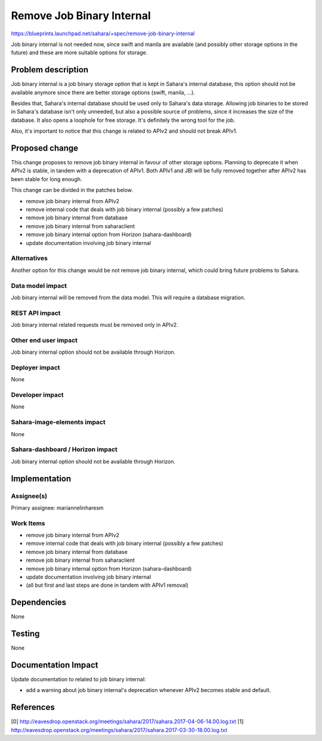 ==========================================
Remove Job Binary Internal
==========================================

https://blueprints.launchpad.net/sahara/+spec/remove-job-binary-internal

Job binary internal is not needed now, since swift and manila
are available (and possibly other storage options in the future)
and these are more suitable options for storage.

Problem description
===================

Job binary internal is a job binary storage option that is kept in
Sahara's internal database, this option should not be available
anymore since there are better storage options (swift, manila, ...).

Besides that, Sahara's internal database should be used only to
Sahara's data storage. Allowing job binaries to be stored in
Sahara's database isn't only unneeded, but also a possible source
of problems, since it increases the size of the database. It also opens
a loophole for free storage. It's definitely the wrong tool for the job.

Also, it's important to notice that this change is related to
APIv2 and should not break APIv1.

Proposed change
===============

This change proposes to remove job binary internal in
favour of other storage options. Planning to deprecate
it when APIv2 is stable, in tandem with a deprecation of APIv1. Both APIv1
and JBI will be fully removed together after APIv2 has been stable for long
enough.

This change can be divided in the patches below.

* remove job binary internal from APIv2
* remove internal code that deals with job binary internal
  (possibly a few patches)
* remove job binary internal from database
* remove job binary internal from saharaclient
* remove job binary internal option from Horizon
  (sahara-dashboard)
* update documentation involving job binary internal

Alternatives
------------

Another option for this change would be not remove job
binary internal, which could bring future problems to Sahara.

Data model impact
-----------------

Job binary internal will be removed from the data model.
This will require a database migration.

REST API impact
---------------

Job binary internal related requests must be removed
only in APIv2.

Other end user impact
---------------------

Job binary internal option should not be available
through Horizon.

Deployer impact
---------------

None

Developer impact
----------------

None

Sahara-image-elements impact
----------------------------

None

Sahara-dashboard / Horizon impact
---------------------------------

Job binary internal option should not be available
through Horizon.

Implementation
==============

Assignee(s)
-----------

Primary assignee: mariannelinharesm

Work Items
----------

* remove job binary internal from APIv2
* remove internal code that deals with job binary internal
  (possibly a few patches)
* remove job binary internal from database
* remove job binary internal from saharaclient
* remove job binary internal option from Horizon
  (sahara-dashboard)
* update documentation involving job binary internal
* (all but first and last steps are done in tandem with APIv1 removal)

Dependencies
============

None

Testing
=======

None

Documentation Impact
====================

Update documentation to related to job binary internal:

* add a warning about job binary internal's deprecation
  whenever APIv2 becomes stable and default.

References
==========

[0] http://eavesdrop.openstack.org/meetings/sahara/2017/sahara.2017-04-06-14.00.log.txt
[1] http://eavesdrop.openstack.org/meetings/sahara/2017/sahara.2017-03-30-18.00.log.txt

